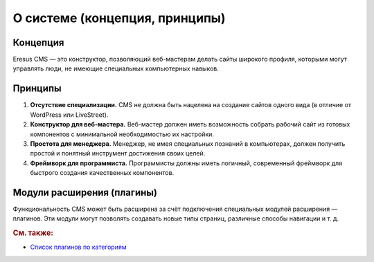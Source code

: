 О системе (концепция, принципы)
===============================

Концепция
---------

Eresus CMS — это конструктор, позволяющий веб-мастерам делать сайты широкого профиля, которыми могут
управлять люди, не имеющие специальных компьютерных навыков.

Принципы
--------

#. **Отсутствие специализации.** CMS не должна быть нацелена на создание сайтов одного вида (в
   отличие от WordPress или LiveStreet).
#. **Конструктор для веб-мастера.** Веб-мастер должен иметь возможность собрать рабочий сайт из
   готовых компонентов с минимальной необходимостью их настройки.
#. **Простота для менеджера.** Менеджер, не имея специальных познаний в компьютерах, должен получить
   простой и понятный инструмент достижения своих целей.
#. **Фреймворк для программиста.** Программисты должны иметь логичный, современный фреймворк для
   быстрого создания качественных компонентов.

Модули расширения (плагины)
---------------------------

Функциональность CMS может быть расширена за счёт подключения специальных модулей расширения —
плагинов. Эти модули могут позволять создавать новые типы страниц, различные способы навигации и
т. д.

.. rubric:: См. также:

* `Список плагинов по категориям <http://docs.eresus.ru/cms-plugins/tags/index>`_
